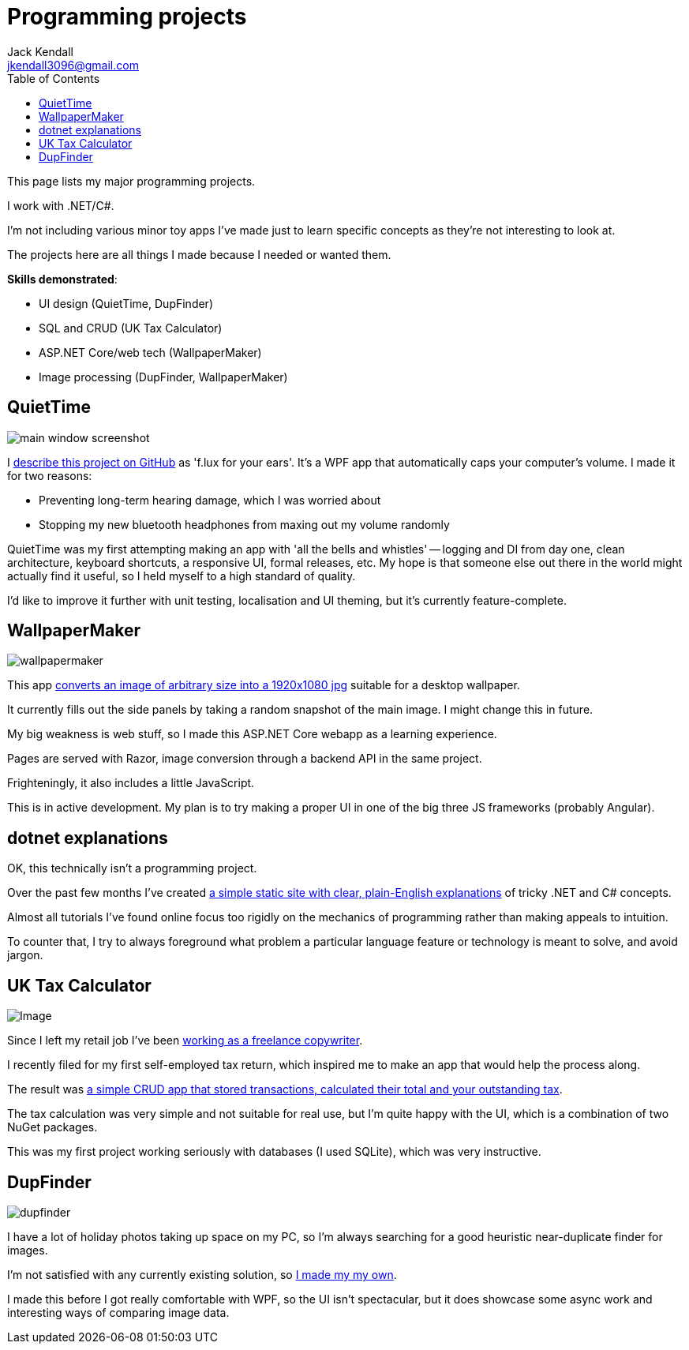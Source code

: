 = Programming projects
Jack Kendall <jkendall3096@gmail.com>
:toc:

This page lists my major programming projects.

I work with .NET/C#.

I'm not including various minor toy apps I've made just to learn specific concepts as they're not interesting to look at. 

The projects here are all things I made because I needed or wanted them.

.*Skills demonstrated*:
 * UI design (QuietTime, DupFinder)
 * SQL and CRUD (UK Tax Calculator)
 * ASP.NET Core/web tech (WallpaperMaker)
 * Image processing (DupFinder, WallpaperMaker)

== QuietTime

image:https://raw.githubusercontent.com/jkendall327/QuietTime/main/docs/main_window_screenshot.png[]

I https://github.com/jkendall327/QuietTime:[describe this project on GitHub] as 'f.lux for your ears'. It's a WPF app that automatically caps your computer's volume. I made it for two reasons:

* Preventing long-term hearing damage, which I was worried about
* Stopping my new bluetooth headphones from maxing out my volume randomly

QuietTime was my first attempting making an app with 'all the bells and whistles' -- logging and DI from day one, clean architecture, keyboard shortcuts, a responsive UI, formal releases, etc. My hope is that someone else out there in the world might actually find it useful, so I held myself to a high standard of quality.

I'd like to improve it further with unit testing, localisation and UI theming, but it's currently feature-complete.

== WallpaperMaker

image::images/wallpapermaker.png[]

This app https://github.com/jkendall327/WallpaperMaker:[converts an image of arbitrary size into a 1920x1080 jpg] suitable for a desktop wallpaper.

It currently fills out the side panels by taking a random snapshot of the main image. I might change this in future.

My big weakness is web stuff, so I made this ASP.NET Core webapp as a learning experience.

Pages are served with Razor, image conversion through a backend API in the same project.

Frighteningly, it also includes a little JavaScript.

This is in active development. My plan is to try making a proper UI in one of the big three JS frameworks (probably Angular).

== dotnet explanations

OK, this technically isn't a programming project.

Over the past few months I've created https://github.com/jkendall327/dotnet-explanations:[a simple static site with clear, plain-English explanations] of tricky .NET and C# concepts.

Almost all tutorials I've found online focus too rigidly on the mechanics of programming rather than making appeals to intuition. 

To counter that, I try to always foreground what problem a particular language feature or technology is meant to solve, and avoid jargon.

== UK Tax Calculator

image:https://raw.githubusercontent.com/jkendall327/UK-Tax-Calculator/master/TaxCrud/Image.png[]

Since I left my retail job I've been link:writing-portfolio.html[working as a freelance copywriter]. 

I recently filed for my first self-employed tax return, which inspired me to make an app that would help the process along.

The result was https://github.com/jkendall327/UK-Tax-Calculator:[a simple CRUD app that stored transactions, calculated their total and your outstanding tax]. 

The tax calculation was very simple and not suitable for real use, but I'm quite happy with the UI, which is a combination of two NuGet packages.

This was my first project working seriously with databases (I used SQLite), which was very instructive.

== DupFinder

image::images/dupfinder.png[]

I have a lot of holiday photos taking up space on my PC, so I'm always searching for a good heuristic near-duplicate finder for images. 

I'm not satisfied with any currently existing solution, so https://github.com/jkendall327/DupFinder:[I made my my own].

I made this before I got really comfortable with WPF, so the UI isn't spectacular, but it does showcase some async work and interesting ways of comparing image data.